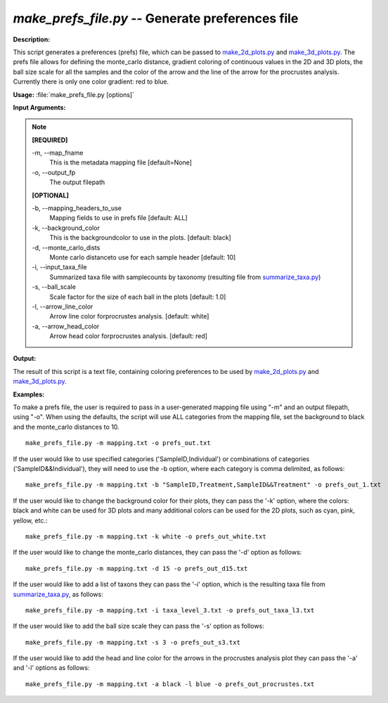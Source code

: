 .. _make_prefs_file:

.. index:: make_prefs_file.py

*make_prefs_file.py* -- Generate preferences file
^^^^^^^^^^^^^^^^^^^^^^^^^^^^^^^^^^^^^^^^^^^^^^^^^^^^^^^^^^^^^^^^^^^^^^^^^^^^^^^^^^^^^^^^^^^^^^^^^^^^^^^^^^^^^^^^^^^^^^^^^^^^^^^^^^^^^^^^^^^^^^^^^^^^^^^^^^^^^^^^^^^^^^^^^^^^^^^^^^^^^^^^^^^^^^^^^^^^^^^^^^^^^^^^^^^^^^^^^^^^^^^^^^^^^^^^^^^^^^^^^^^^^^^^^^^^^^^^^^^^^^^^^^^^^^^^^^^^^^^^^^^^^

**Description:**

This script generates a preferences (prefs) file, which can be passed to `make_2d_plots.py <./make_2d_plots.html>`_ and `make_3d_plots.py <./make_3d_plots.html>`_. The prefs file allows for defining the monte_carlo distance, gradient coloring of continuous values in the 2D and 3D plots, the ball size scale for all the samples and the color of the arrow and the line of the arrow for the procrustes analysis. Currently there is only one color gradient: red to blue.


**Usage:** :file:`make_prefs_file.py [options]`

**Input Arguments:**

.. note::

	
	**[REQUIRED]**
		
	-m, `-`-map_fname
		This is the metadata mapping file [default=None]
	-o, `-`-output_fp
		The output filepath
	
	**[OPTIONAL]**
		
	-b, `-`-mapping_headers_to_use
		Mapping fields to use in prefs file [default: ALL]
	-k, `-`-background_color
		This is the backgroundcolor to  use in the plots. [default: black]
	-d, `-`-monte_carlo_dists
		Monte carlo distanceto use for each sample header [default: 10]
	-i, `-`-input_taxa_file
		Summarized taxa file with samplecounts by taxonomy (resulting file from `summarize_taxa.py <./summarize_taxa.html>`_)
	-s, `-`-ball_scale
		Scale factor for the size of each ball in the plots [default: 1.0]
	-l, `-`-arrow_line_color
		Arrow line color forprocrustes analysis. [default: white]
	-a, `-`-arrow_head_color
		Arrow head color forprocrustes analysis. [default: red]


**Output:**

The result of this script is a text file, containing coloring preferences to be used by `make_2d_plots.py <./make_2d_plots.html>`_ and `make_3d_plots.py <./make_3d_plots.html>`_.


**Examples:**

To make a prefs file, the user is required to pass in a user-generated mapping file using "-m" and an output filepath, using "-o". When using the defaults, the script will use ALL categories from the mapping file, set the background to black and the monte_carlo distances to 10.

::

	make_prefs_file.py -m mapping.txt -o prefs_out.txt

If the user would like to use specified categories ('SampleID,Individual') or combinations of categories ('SampleID&&Individual'), they will need to use the -b option, where each category is comma delimited, as follows:

::

	make_prefs_file.py -m mapping.txt -b "SampleID,Treatment,SampleID&&Treatment" -o prefs_out_1.txt

If the user would like to change the background color for their plots, they can pass the '-k' option, where the colors: black and white can be used for 3D plots and many additional colors can be used for the 2D plots, such as cyan, pink, yellow, etc.: 

::

	make_prefs_file.py -m mapping.txt -k white -o prefs_out_white.txt

If the user would like to change the monte_carlo distances, they can pass the '-d' option as follows: 

::

	make_prefs_file.py -m mapping.txt -d 15 -o prefs_out_d15.txt

If the user would like to add a list of taxons they can pass the '-i' option, which is the resulting taxa file from `summarize_taxa.py <./summarize_taxa.html>`_, as follows: 

::

	make_prefs_file.py -m mapping.txt -i taxa_level_3.txt -o prefs_out_taxa_l3.txt

If the user would like to add the ball size scale they can pass the '-s' option as follows: 

::

	make_prefs_file.py -m mapping.txt -s 3 -o prefs_out_s3.txt

If the user would like to add the head and line color for the arrows in the procrustes analysis plot they can pass the '-a' and '-l' options as follows: 

::

	make_prefs_file.py -m mapping.txt -a black -l blue -o prefs_out_procrustes.txt


